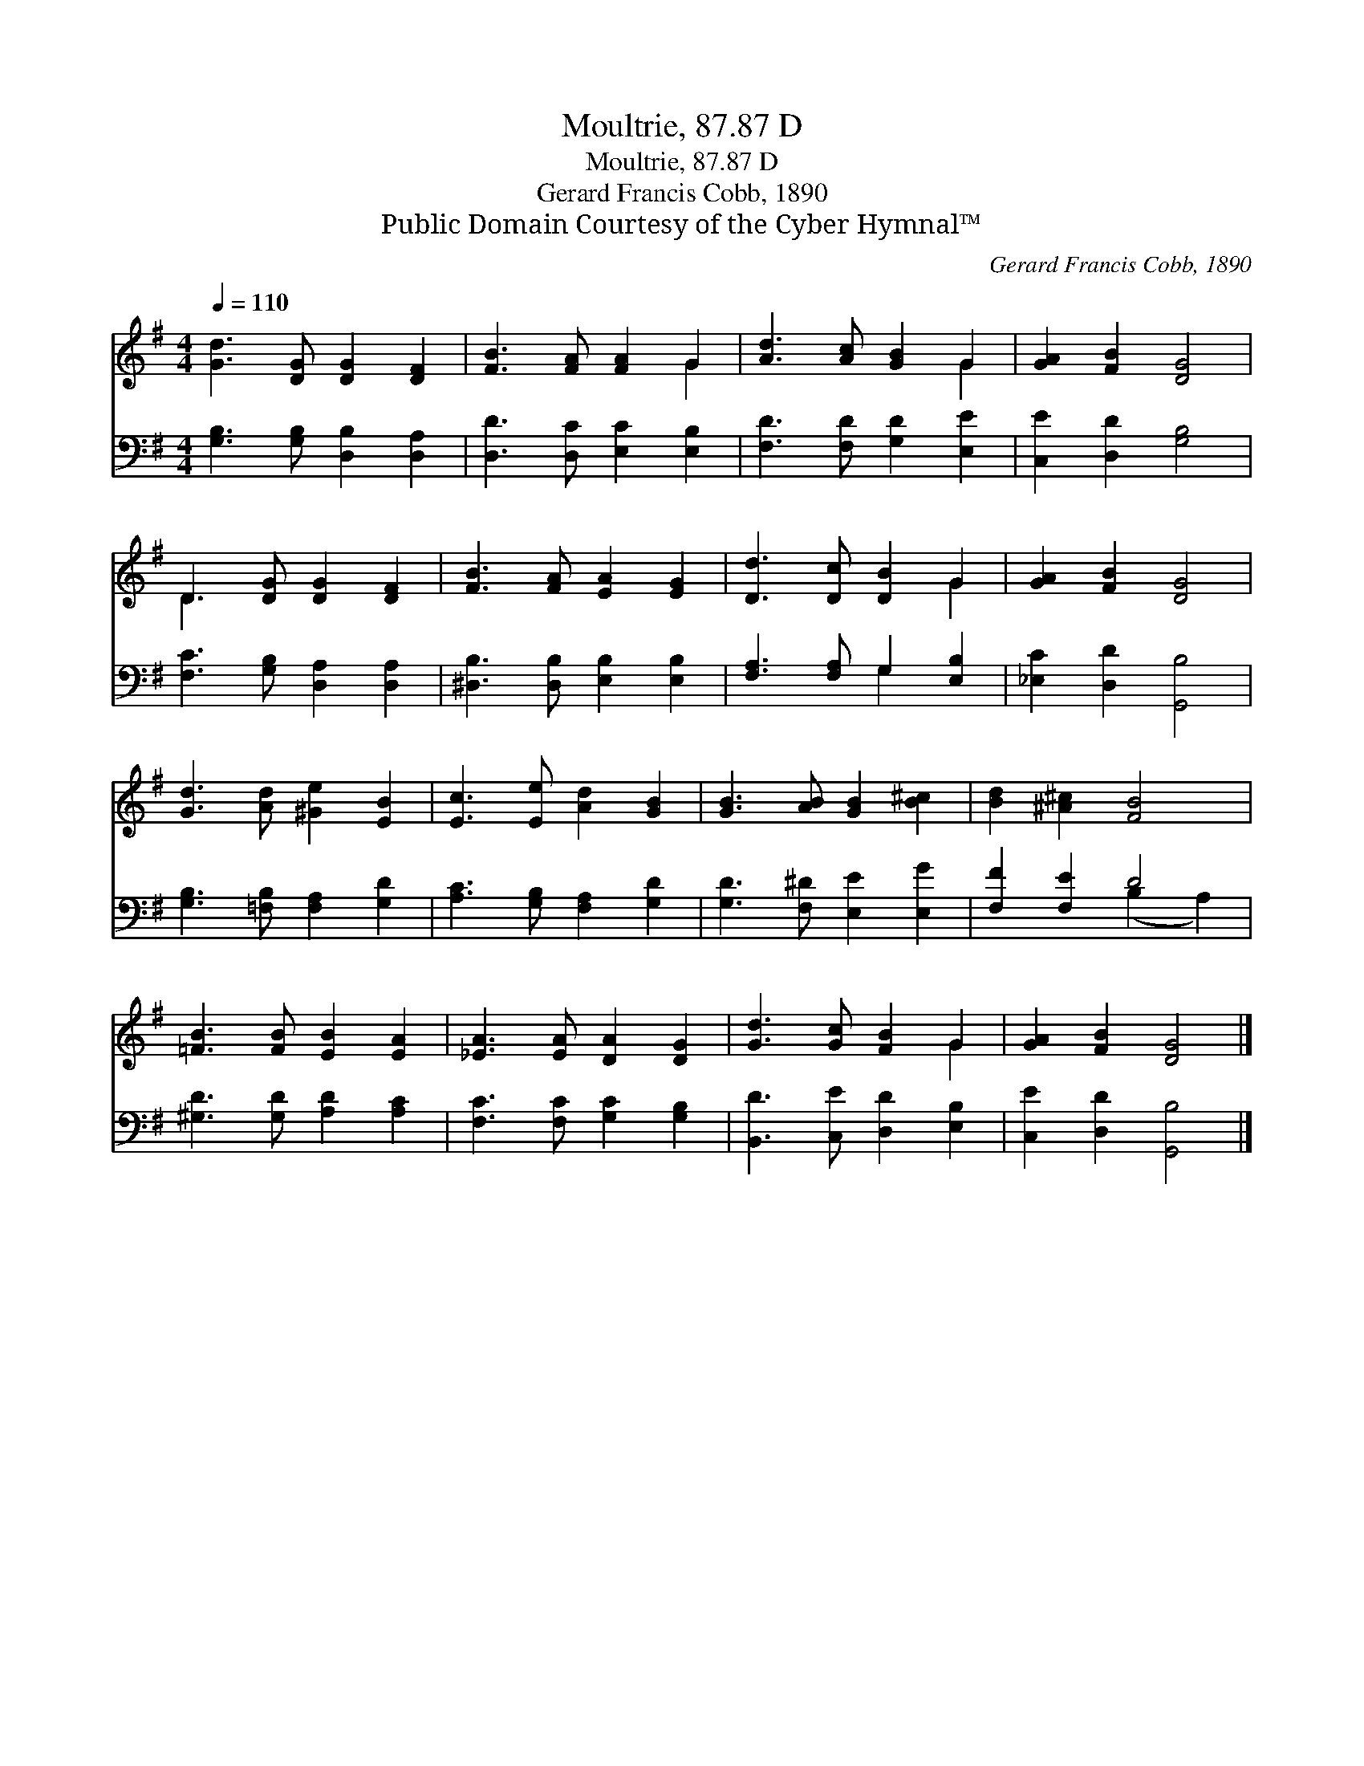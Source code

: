 X:1
T:Moultrie, 87.87 D
T:Moultrie, 87.87 D
T:Gerard Francis Cobb, 1890
T:Public Domain Courtesy of the Cyber Hymnal™
C:Gerard Francis Cobb, 1890
Z:Public Domain
Z:Courtesy of the Cyber Hymnal™
%%score ( 1 2 ) ( 3 4 )
L:1/8
Q:1/4=110
M:4/4
K:G
V:1 treble 
V:2 treble 
V:3 bass 
V:4 bass 
V:1
 [Gd]3 [DG] [DG]2 [DF]2 | [FB]3 [FA] [FA]2 G2 | [Ad]3 [Ac] [GB]2 G2 | [GA]2 [FB]2 [DG]4 | %4
 D3 [DG] [DG]2 [DF]2 | [FB]3 [FA] [EA]2 [EG]2 | [Dd]3 [Dc] [DB]2 G2 | [GA]2 [FB]2 [DG]4 | %8
 [Gd]3 [Ad] [^Ge]2 [EB]2 | [Ec]3 [Ee] [Ad]2 [GB]2 | [GB]3 [AB] [GB]2 [B^c]2 | [Bd]2 [^A^c]2 [FB]4 | %12
 [=FB]3 [FB] [EB]2 [EA]2 | [_EA]3 [EA] [DA]2 [DG]2 | [Gd]3 [Gc] [FB]2 G2 | [GA]2 [FB]2 [DG]4 |] %16
V:2
 x8 | x6 G2 | x6 G2 | x8 | D3 x5 | x8 | x6 G2 | x8 | x8 | x8 | x8 | x8 | x8 | x8 | x6 G2 | x8 |] %16
V:3
 [G,B,]3 [G,B,] [D,B,]2 [D,A,]2 | [D,D]3 [D,C] [E,C]2 [E,B,]2 | [F,D]3 [F,D] [G,D]2 [E,E]2 | %3
 [C,E]2 [D,D]2 [G,B,]4 | [F,C]3 [G,B,] [D,A,]2 [D,A,]2 | [^D,B,]3 [D,B,] [E,B,]2 [E,B,]2 | %6
 [F,A,]3 [F,A,] G,2 [E,B,]2 | [_E,C]2 [D,D]2 [G,,B,]4 | [G,B,]3 [=F,B,] [F,A,]2 [G,D]2 | %9
 [A,C]3 [G,B,] [F,A,]2 [G,D]2 | [G,D]3 [F,^D] [E,E]2 [E,G]2 | [F,F]2 [F,E]2 D4 | %12
 [^G,D]3 [G,D] [A,D]2 [A,C]2 | [F,C]3 [F,C] [G,C]2 [G,B,]2 | [B,,D]3 [C,E] [D,D]2 [E,B,]2 | %15
 [C,E]2 [D,D]2 [G,,B,]4 |] %16
V:4
 x8 | x8 | x8 | x8 | x8 | x8 | x4 G,2 x2 | x8 | x8 | x8 | x8 | x4 (B,2 A,2) | x8 | x8 | x8 | x8 |] %16

